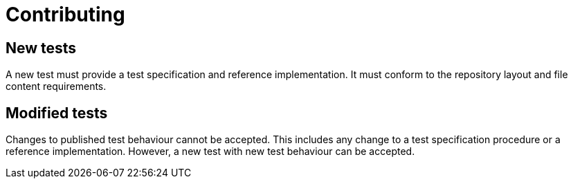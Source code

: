 = Contributing

== New tests

A new test must provide a test specification and reference implementation. It
must conform to the repository layout and file content requirements.

== Modified tests

Changes to published test behaviour cannot be accepted. This includes any change
to a test specification procedure or a reference implementation. However, a new
test with new test behaviour can be accepted.
